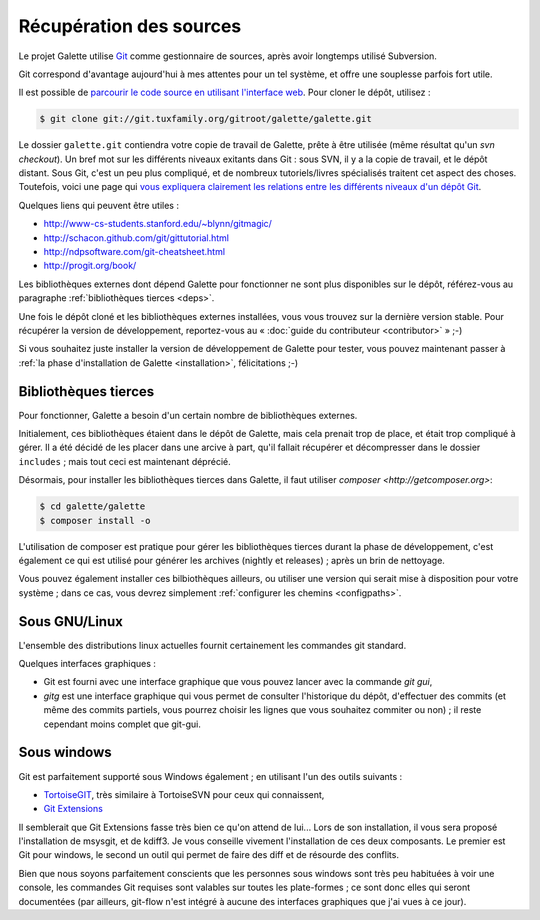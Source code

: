 ************************
Récupération des sources
************************

Le projet Galette utilise `Git <http://fr.wikipedia.org/wiki/Git>`_ comme gestionnaire de sources, après avoir longtemps utilisé Subversion.

Git correspond d'avantage aujourd'hui à mes attentes pour un tel système, et offre une souplesse parfois fort utile.

Il est possible de `parcourir le code source en utilisant l'interface web <http://git.tuxfamily.org/galette/galette>`_. Pour cloner le dépôt, utilisez :

.. code-block:: bash

   $ git clone git://git.tuxfamily.org/gitroot/galette/galette.git

Le dossier ``galette.git`` contiendra votre copie de travail de Galette, prête à être utilisée (même résultat qu'un `svn checkout`). Un bref mot sur les différents niveaux exitants dans Git : sous SVN, il y a la copie de travail, et le dépôt distant. Sous Git, c'est un peu plus compliqué, et de nombreux tutoriels/livres spécialisés traitent cet aspect des choses. Toutefois, voici une page qui `vous expliquera clairement les relations entre les différents niveaux d'un dépôt Git <http://ndpsoftware.com/git-cheatsheet.html>`_.

Quelques liens qui peuvent être utiles :

* http://www-cs-students.stanford.edu/~blynn/gitmagic/
* http://schacon.github.com/git/gittutorial.html
* http://ndpsoftware.com/git-cheatsheet.html
* http://progit.org/book/

Les bibliothèques externes dont dépend Galette pour fonctionner ne sont plus disponibles sur le dépôt, référez-vous au paragraphe :ref:`bibliothèques tierces <deps>`.

Une fois le dépôt cloné et les bibliothèques externes installées, vous vous trouvez sur la dernière version stable. Pour récupérer la version de développement, reportez-vous au « :doc:`guide du contributeur <contributor>` » ;-)

Si vous souhaitez juste installer la version de développement de Galette pour tester, vous pouvez maintenant passer à :ref:`la phase d'installation de Galette <installation>`, félicitations ;-)

.. _deps:

Bibliothèques tierces
---------------------

Pour fonctionner, Galette a besoin d'un certain nombre de bibliothèques externes.

Initialement, ces bibliothèques étaient dans le dépôt de Galette, mais cela prenait trop de place, et était trop compliqué à gérer. Il a été décidé de les placer dans une arcive à part, qu'il fallait récupérer et décompresser dans le dossier ``includes`` ; mais tout ceci est maintenant déprécié.

Désormais, pour installer les bibliothèques tierces dans Galette, il faut utiliser `composer <http://getcomposer.org>`:

.. code-block:: bash

   $ cd galette/galette
   $ composer install -o

L'utilisation de composer est pratique pour gérer les bibliothèques tierces durant la phase de développement, c'est également ce qui est utilisé pour générer les archives (nightly et releases) ; après un brin de nettoyage.

Vous pouvez également installer ces bilbiothèques ailleurs, ou utiliser une version qui serait mise à disposition pour votre système ; dans ce cas, vous devrez simplement :ref:`configurer les chemins <configpaths>`.

.. _gitlinux:

Sous GNU/Linux
--------------

L'ensemble des distributions linux actuelles fournit certainement les commandes git standard.

Quelques interfaces graphiques :

* Git est fourni avec une interface graphique que vous pouvez lancer avec la commande `git gui`,
* `gitg` est une interface graphique qui vous permet de consulter l'historique du dépôt, d'effectuer des commits (et même des commits partiels, vous pourrez choisir les lignes que vous souhaitez commiter ou non) ; il reste cependant moins complet que git-gui.

.. _gitwindows:

Sous windows
------------

Git est parfaitement supporté sous Windows également ; en utilisant l'un des outils suivants :

* `TortoiseGIT <http://code.google.com/p/tortoisegit/>`_, très similaire à TortoiseSVN pour ceux qui connaissent,
* `Git Extensions <http://code.google.com/p/gitextensions/>`_

Il semblerait que Git Extensions fasse très bien ce qu'on attend de lui... Lors de son installation, il vous sera proposé l'installation de msysgit, et de kdiff3. Je vous conseille vivement l'installation de ces deux composants. Le premier est Git pour windows, le second un outil qui permet de faire des diff et de résourde des conflits.

Bien que nous soyons parfaitement conscients que les personnes sous windows sont très peu habituées à voir une console, les commandes Git requises sont valables sur toutes les plate-formes ; ce sont donc elles qui seront documentées (par ailleurs, git-flow n'est intégré à aucune des interfaces graphiques que j'ai vues à ce jour).
